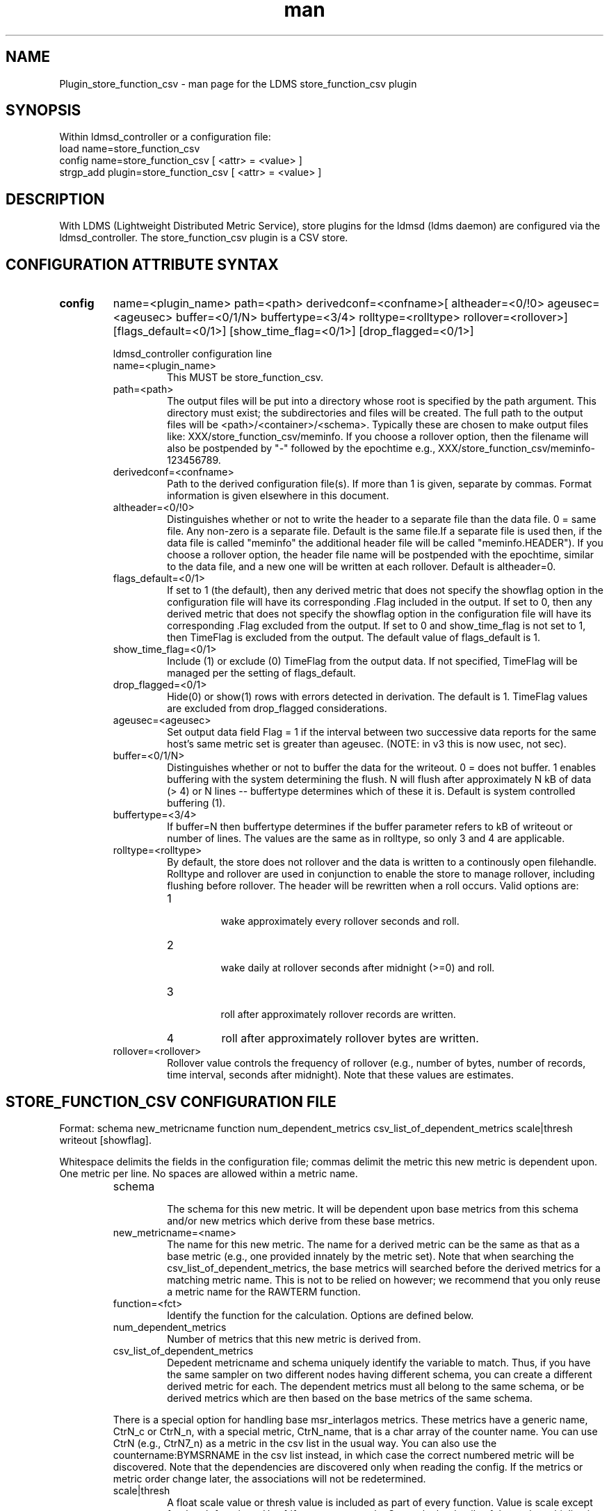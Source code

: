 .\" Manpage for Plugin_store_function_csv
.\" Contact ovis-help@ca.sandia.gov to correct errors or typos.
.TH man 7 "22 Aug 2017" "v3.4" "LDMS Plugin store_function_csv man page"

.SH NAME
Plugin_store_function_csv - man page for the LDMS store_function_csv plugin

.SH SYNOPSIS
Within ldmsd_controller or a configuration file:
.br
load name=store_function_csv
.br
config name=store_function_csv [ <attr> = <value> ]
.br
strgp_add plugin=store_function_csv [ <attr> = <value> ]

.SH DESCRIPTION
With LDMS (Lightweight Distributed Metric Service), store plugins for the ldmsd (ldms daemon) are configured via
the ldmsd_controller. The store_function_csv plugin is a CSV store.
.PP

.SH CONFIGURATION ATTRIBUTE SYNTAX
.TP
.BR config
name=<plugin_name> path=<path> derivedconf=<confname>[ altheader=<0/!0> ageusec=<ageusec> buffer=<0/1/N> buffertype=<3/4> rolltype=<rolltype> rollover=<rollover>] [flags_default=<0/1>] [show_time_flag=<0/1>] [drop_flagged=<0/1>]

.br
ldmsd_controller configuration line
.RS
.TP
name=<plugin_name>
.br
This MUST be store_function_csv.
.TP
path=<path>
.br
The output files will be put into a directory whose root is specified by the path argument. This directory must exist; the subdirectories and files will be created. The full path to the output files will be <path>/<container>/<schema>. Typically these are chosen to make output files like: XXX/store_function_csv/meminfo. If you choose a rollover option, then the filename will also be postpended by "-" followed by the epochtime e.g., XXX/store_function_csv/meminfo-123456789.
.TP
derivedconf=<confname>
.br
Path to the derived configuration file(s). If more than 1 is given, separate by commas. Format information is given elsewhere in this document.
.TP
altheader=<0/!0>
.br
Distinguishes whether or not to write the header to a separate file than the data file. 0 = same file. Any non-zero is a separate file.
Default is the same file.If a separate file is used then, if the data file is called "meminfo" the additional header file will be called "meminfo.HEADER").
If you choose a rollover option, the header file name will be postpended with the epochtime, similar to the data file, and a new one will be written
at each rollover. Default is altheader=0.
.TP
flags_default=<0/1> 
.br
If set to 1 (the default), then any derived metric that does not specify the showflag option in the configuration file will have its corresponding .Flag included in the output. If set to 0, then any derived metric that does not specify the showflag option in the configuration file will have its corresponding .Flag excluded from the output. If set to 0 and show_time_flag is not set to 1, then TimeFlag is excluded from the output. The default value of flags_default is 1.
.TP
show_time_flag=<0/1>
.br
Include (1) or exclude (0) TimeFlag from the output data. If not specified, TimeFlag will be managed per the setting of flags_default.
.TP
drop_flagged=<0/1>
.br
Hide(0) or show(1) rows with errors detected in derivation. The default is 1. TimeFlag values are excluded from drop_flagged considerations.
.TP
ageusec=<ageusec>
.br
Set output data field Flag = 1 if the interval between two successive data reports for the same host's same metric set is greater than ageusec. (NOTE: in v3 this is now usec, not sec).
.TP
buffer=<0/1/N>
.br
Distinguishes whether or not to buffer the data for the writeout. 0 = does not buffer. 1 enables buffering with the system determining the flush. N will flush after approximately N kB of data (> 4) or N lines -- buffertype determines which of these it is. Default is system controlled buffering (1).
.TP
buffertype=<3/4>
.br
If buffer=N then buffertype determines if the buffer parameter refers to kB of writeout or number of lines. The values are the same as in rolltype, so only 3 and 4 are applicable.
.TP
rolltype=<rolltype>
.br
By default, the store does not rollover and the data is written to a continously open filehandle. Rolltype and rollover are used in conjunction to enable the store to manage rollover, including flushing before rollover. The header will be rewritten when a roll occurs. Valid options are:
.RS
.TP
1
.br
wake approximately every rollover seconds and roll.
.TP
2
.br
wake daily at rollover seconds after midnight (>=0) and roll.
.TP
3
.br
roll after approximately rollover records are written.
.TP
4
roll after approximately rollover bytes are written.
.RE
.TP
rollover=<rollover>
.br
Rollover value controls the frequency of rollover (e.g., number of bytes, number of records, time interval, seconds after midnight). Note that these values are estimates.
.RE


.SH STORE_FUNCTION_CSV CONFIGURATION FILE
Format: schema new_metricname function num_dependent_metrics csv_list_of_dependent_metrics scale|thresh writeout [showflag].
.PP
Whitespace delimits the fields in the configuration file; commas delimit the metric this new metric is dependent upon. One metric per line.
No spaces are allowed within a metric name.
.PP
.RS
.TP
schema
.br
The schema for this new metric. It will be dependent upon base metrics from this schema and/or new metrics which derive from
these base metrics.
.TP
new_metricname=<name>
.br
The name for this new metric. The name for a derived metric can be the same as that as a base metric (e.g., one provided
innately by the metric set). Note that when searching the csv_list_of_dependent_metrics, the base metrics will searched
before the derived metrics for a matching metric name. This is not to be relied on however; we recommend that you only reuse
a metric name for the RAWTERM function.
.TP
function=<fct>
.br
Identify the function for the calculation. Options are defined below.
.TP
num_dependent_metrics
.br
Number of metrics that this new metric is derived from.
.TP
csv_list_of_dependent_metrics
.br
Depedent metricname and schema uniquely identify the variable to match. Thus, if you have the same sampler on two different nodes having different schema, you can create a different derived metric for each. The dependent metrics must all belong to the same schema, or be derived metrics which are then based on the base metrics of the same schema.
.PP
There is a special option for handling base msr_interlagos metrics. These metrics have a generic name, CtrN_c or CtrN_n, with a special
metric, CtrN_name, that is a char array of the counter name. You can use CtrN (e.g., CtrN7_n) as a metric in the csv list in
the usual way. You can also use the countername:BYMSRNAME in the csv list instead, in which case the correct numbered metric will
be discovered. Note that the dependencies are discovered only when reading the config. If the metrics or metric order change later, the
associations will not be redetermined.
.TP
scale|thresh
.br
A float scale value or thresh value is included as part of every function. Value is scale except for thresh functions.
Use 1 if you want no scale. Currently the details of the scale multiplication are being worked out.
.TP
writeout
.br
Values of either 0 or 1 depending on whether or not this metric should be written out to the store (it may be an intermediate
.TP
showflag
.br
Values of either 0 or 1 depending on whether or not the calculation status flag should be shown as $metric.Flag in the output.
.RE

.PP
Derived configuration format example:
.nf
.RS
# SCHEMA NEW_METRICNAME FUNCTION N_MET <METS_CSV> SCALE|THRESH WRITEOUT
meminfo RAW_ACTIVE RAW 1 Active 1 1
meminfo DELTA_ACTIVE DELTA 1 Active 1 1
meminfo RATE_ACTIVE RATE 1 Active 1 1

meminfo ACT_TOT DIV_AB 2 Active,Total 1 1
meminfo R_ACT_TOT RATE 1 ACT_TOT 1 1

msr_interlagos flop_raw RAW 1 RETIRED_FLOPS:BYMSRNAME 1 0
msr_interlagos flop_v_rate RATE 1 flop_raw .000001 0
msr_interlagos flop_rate SUM 1 flop_v_rate 1 1
.RE
.fi

.PP
Blank lines are allowed in the file as shown


.SH SUPPORTED FUNCTIONS
.PP
.TP
RAW
.br
The raw value. This function is univariate. It operates on either a uint64_t or a vector of uint64_t. It returns the same
type as it operates upon.
.TP
DELTA
.br
The difference between the current value and the last. This function is univariate.
It operates on either a uint64_t or a vector of uint64_t. It returns the same type as it operates upon.
.TP
RATE
.br
The difference between the current value and the last divided by the time. This function is univariate.
It operates on either a uint64_t or a vector of uint64_t. It returns the same type as it operates upon.
.TP
SUM_N
.br
The sum of N inputs. This function is multivariate.
It operates on uint64_t's or a vectors of uint64_t. It returns the same type as it operates upon.
.TP
AVG_N
.br
The avg of N inputs. This function is multivariate.
It operates on uint64_t's or a vectors of uint64_t. It returns the same type as it operates upon.
.TP
SUB_AB
.br
Subtract two inputs in the order they are listed. This function is bivariate.
It operates on two uint64_t's or two vectors of uint64_t. It returns the same type as it operates upon.
.TP
MUL_AB
.br
Multiplies two inputs. This function is bivariate.
It operates on two uint64_t's or two vectors of uint64_t. It returns the same type as it operates upon.
.TP
DIV_AB
.br
Divides input A by input B, in the order they are listed. This function is bivariate.
It operates on two uint64_t's or two vectors of uint64_t. It returns the same type as it operates upon.
.TP
THRESH_GE
.br
Returns 1 or 0 if a value is greater or equal to some threshold, specified by the scale value.
This function is univariate. It operates on a uint64_t or a vector of uint64_t.
It returns the same type as it operates upon.
.TP
THRESH_LT
.br
Returns 1 or 0 if a value is greater or equal to some threshold, specified by the scale value.
This function is univariate. It operates on a uint64_t or a vector of uint64_t.
It returns the same type as it operates upon.
.TP
MAX
.br
Returns the max value. This function is univariate. It operates on a uint64_t or, most likely, a vector of uint64_t
in which case it returns the max of all the values in the vector. It returns a uint64_t.
.TP
MIN
.br
Returns the min value. This function is univariate. It operates on a uint64_t or, most likely, a vector of uint64_t
in which case it returns the min of all the values in the vector. It returns a uint64_t.
.TP
SUM
.br
Returns the sum. This function is univariate. It operates on a uint64_t or, most likely, a vector of uint64_t
in which case it returns the SUM over all the values in the vector. It returns a uint64_t.
.TP
AVG
.br
Returns the avg. This function is univariate. It operates on a uint64_t or, most likely, a vector of uint64_t
in which case it returns the avg of all the values in the vector. It returns a uint64_t.
.TP
SUM_VS
.br
Returns the sum of a vector and scalar value applied to each value in the vector. It operates on a vector
of uint64_t and a scalar uint64_t specified in that order. It returns a vector of uint64_t of the
same size as the input vector.
.TP
SUB_VS
.br
Returns the value of a scalar subtracted from each value of the vector. The vector and the
scalar are specified in that order. The scalar and vector are of type uint64_t.
It returns a vector of uint64_t of the same size as the input vector.
.TP
SUB_SV
.br
Returns a vector where each value is that of the difference of a scalar and an individual value
of a vector. The scalar and the vector are specified in that order. The scalar and vector are of type uint64_t.
It returns a vector of uint64_t of the same size as the input vector.
.TP
MUL_VS
.br
Returns the value of each value of a vector multiplied by a scalar. The vector and the
scalar are specified in that order. The scalar and vector are of type uint64_t.
It returns a vector of uint64_t of the same size as the input vector.
.TP
DIV_VS
.br
Returns the value of a each value of vector divided by a scalar. The vector and the
scalar are specified in that order. The scalar and vector are of type uint64_t.
It returns a vector of uint64_t of the same size as the input vector.
.TP
DIV_SV
.br
Returns the value of a scalar divided by each value of a vector. The scalar and the
vector are specified in that order. The scalar and vector are of type uint64_t.
It returns a vector of uint64_t of the same size as the input vector.

.SH STORE COLUMN ORDERING

This store generates output columns in a sequence influenced by the sampler data registration. Specifically, the column ordering is
.PP
.RS
Time, Time_usec, DT, DT_usec, ProducerName, <new_metric >*, <new_metric.flag >*,Flag
.RE
.PP
Flag will be set if a) the dt is negative b) dt is greater than ageusec or c) in a rate or delta calculation, the second value is greater than the first. It is NOT set if the cast in the computation would result in an overflow.
.RE
.PP
The column sequence of <new_metrics> is the order in which the metrics are added into the metric set by the derived csv store configuration file.


.SH STRGP_ADD ATTRIBUTE SYNTAX
The strgp_add sets the policies being added. This line determines the output files via
identification of the container and schema.
.TP
.BR strgp_add
plugin=store_function_csv name=<policy_name> schema=<schema> container=<container>
.br
ldmsd_controller strgp_add line
.br
.RS
.TP
plugin=<plugin_name>
.br
This MUST be store_csv.
.TP
name=<policy_name>
.br
The policy name for this strgp.
.TP
container=<container>
.br
The container and the schema determine where the output files will be written
(see path above).
.TP
schema=<schema>
.br
The container and the schema determine where the output files will be written
(see path above). The schema is also used to match the metric-schema combinations
identified in the derived configuration file.
.RE


.SH NOTES
.PP
.IP \[bu]
This store is speculative at the moment. This store replaces store_derived_csv and may vary in behavior
between minor releases.
.IP \[bu]
A metric must be specified (e.g. as RAW) before it can be used as part of another metric.
.IP \[bu]
Spaces in metric names are not supported.
.IP \[bu]
Derived metrics may be used as input into other metrics.
.IP \[bu]
The name for a derived metric can be the same as that as a base metric
(e.g., one provided innately by the metric set). Note that when searching
the csv_list_of_dependent_metrics, the base metrics will searched
before the derived metrics for a matching metric name. This is not to
be relied on however; we recommend that you only reuse
a metric name for the RAWTERM function.
.IP \[bu]
Note that the dependencies are discovered only when reading the config. If the metrics or metric order change later, the
associations will not be redetermined.
.IP \[bu]
Although scale is a float option, its placement in the calculation is being worked out. In the
meantime, it may be cast into a uint64_t as part of the calculation.
.IP \[bu]
Thresh and scale currently use the same variable. Thresh may change to a uint64_t to match the variable types later.
.IP \[bu]
Flag will be set if a) the dt is negative or b) dt is greater than ageusec.
Individual variable flags will be set if a) there is invalid input to the calculation or b) in a rate or subtraction calculation, the second value is greater than the first. It is NOT set if the cast in the computation would result in an overflow.



.SH BUGS
Only uint64_t inputs and outputs are supported; a later release may solve this.
Creates empty files in some configurations rather than removing them.

.SH EXAMPLES
Within ldmsd_controller or a configuration file:
.nf
load name=store_function_csv
config name=store_function_csv altheader=1 derivedconf=/XXX/der1.conf,/XXX/der2.conf path=/XXX/storedir
strgp_add name=csv_memRHeL6_policy plugin=store_function_csv container=data_der schema=meminfoRHeL6
strgp_add name=csv_memRHeL7_policy plugin=store_function_csv container=data_der schema=meminfoRHeL7
strgp_add name=csv_ps_policy plugin=store_function_csv container=data_der schema=procstat
.if

.PP
.nf
ldms-static-test.sh funcstore
tree ldmstest/funcstore
.if

.SH SEE ALSO
ldms(7), Plugin_store_csv(7), Plugin_msr_interlagos(7)

